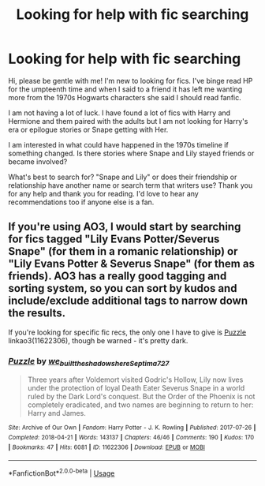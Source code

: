 #+TITLE: Looking for help with fic searching

* Looking for help with fic searching
:PROPERTIES:
:Author: reversedcharges
:Score: 2
:DateUnix: 1543112371.0
:DateShort: 2018-Nov-25
:END:
Hi, please be gentle with me! I'm new to looking for fics. I've binge read HP for the umpteenth time and when I said to a friend it has left me wanting more from the 1970s Hogwarts characters she said I should read fanfic.

I am not having a lot of luck. I have found a lot of fics with Harry and Hermione and them paired with the adults but I am not looking for Harry's era or epilogue stories or Snape getting with Her.

I am interested in what could have happened in the 1970s timeline if something changed. Is there stories where Snape and Lily stayed friends or became involved?

What's best to search for? "Snape and Lily" or does their friendship or relationship have another name or search term that writers use? Thank you for any help and thank you for reading. I'd love to hear any recommendations too if anyone else is a fan.


** If you're using AO3, I would start by searching for fics tagged "Lily Evans Potter/Severus Snape" (for them in a romanic relationship) or "Lily Evans Potter & Severus Snape" (for them as friends). AO3 has a really good tagging and sorting system, so you can sort by kudos and include/exclude additional tags to narrow down the results.

If you're looking for specific fic recs, the only one I have to give is [[https://archiveofourown.org/works/11622306][Puzzle]] linkao3(11622306), though be warned - it's pretty dark.
:PROPERTIES:
:Author: siderumincaelo
:Score: 3
:DateUnix: 1543170130.0
:DateShort: 2018-Nov-25
:END:

*** [[https://archiveofourown.org/works/11622306][*/Puzzle/*]] by [[https://www.archiveofourown.org/users/we_built_the_shadows_here/pseuds/we_built_the_shadows_here/users/Septima727/pseuds/Septima727][/we_built_the_shadows_hereSeptima727/]]

#+begin_quote
  Three years after Voldemort visited Godric's Hollow, Lily now lives under the protection of loyal Death Eater Severus Snape in a world ruled by the Dark Lord's conquest. But the Order of the Phoenix is not completely eradicated, and two names are beginning to return to her: Harry and James.
#+end_quote

^{/Site/:} ^{Archive} ^{of} ^{Our} ^{Own} ^{*|*} ^{/Fandom/:} ^{Harry} ^{Potter} ^{-} ^{J.} ^{K.} ^{Rowling} ^{*|*} ^{/Published/:} ^{2017-07-26} ^{*|*} ^{/Completed/:} ^{2018-04-21} ^{*|*} ^{/Words/:} ^{143137} ^{*|*} ^{/Chapters/:} ^{46/46} ^{*|*} ^{/Comments/:} ^{190} ^{*|*} ^{/Kudos/:} ^{170} ^{*|*} ^{/Bookmarks/:} ^{47} ^{*|*} ^{/Hits/:} ^{6081} ^{*|*} ^{/ID/:} ^{11622306} ^{*|*} ^{/Download/:} ^{[[https://archiveofourown.org/downloads/we/we_built_the_shadows_here/11622306/Puzzle.epub?updated_at=1524328686][EPUB]]} ^{or} ^{[[https://archiveofourown.org/downloads/we/we_built_the_shadows_here/11622306/Puzzle.mobi?updated_at=1524328686][MOBI]]}

--------------

*FanfictionBot*^{2.0.0-beta} | [[https://github.com/tusing/reddit-ffn-bot/wiki/Usage][Usage]]
:PROPERTIES:
:Author: FanfictionBot
:Score: 2
:DateUnix: 1543170145.0
:DateShort: 2018-Nov-25
:END:
